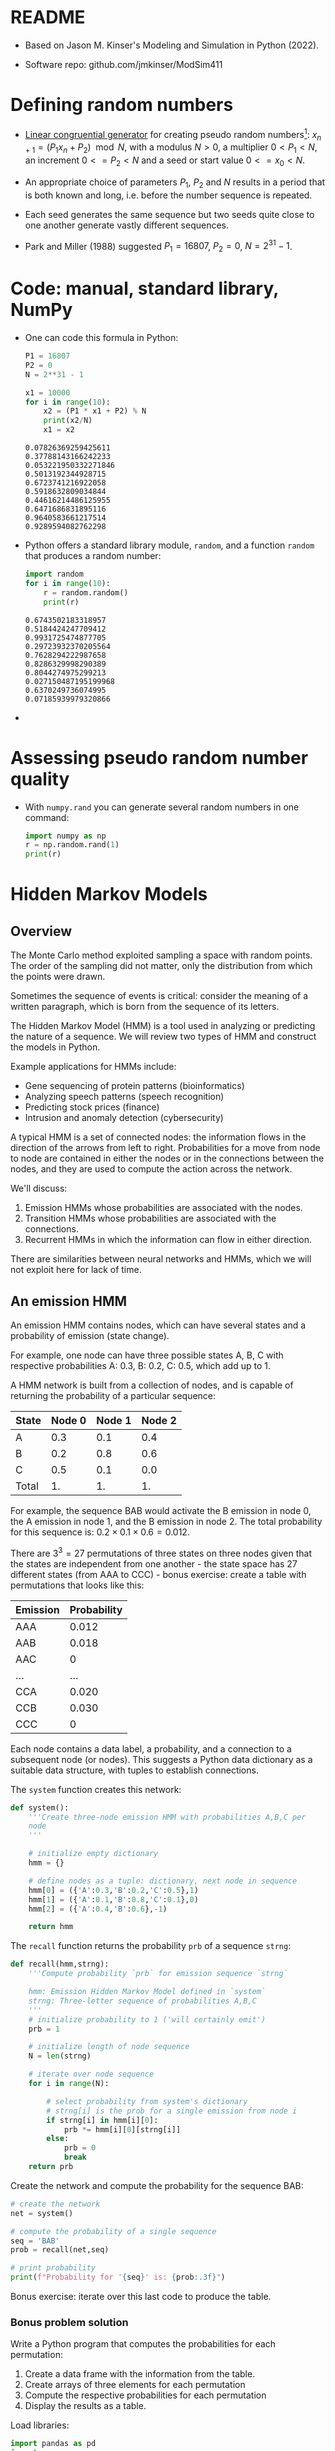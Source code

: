 #+startup: overview hideblocks indent inlineimages
#+property: header-args:python :results output :noweb yes :session *Python*
* README

- Based on Jason M. Kinser's Modeling and Simulation in Python (2022).

- Software repo: github.com/jmkinser/ModSim411

* Defining random numbers

- [[https://en.wikipedia.org/wiki/Linear_congruential_generator][Linear congruential generator]] for creating pseudo random
  numbers[fn:1]: $x_{n+1} = (P_1 x_n + P_2) \mod N$, with a modulus
  $N>0$, a multiplier $0 < P_1 < N$, an increment $0 <= P_2 < N$ and a
  seed or start value $0 <= x_0 < N$.

- An appropriate choice of parameters $P_1$, $P_2$ and $N$ results in
  a period that is both known and long, i.e. before the number
  sequence is repeated.

- Each seed generates the same sequence but two seeds quite close to
  one another generate vastly different sequences.

- Park and Miller (1988) suggested $P_1 = 16807$, $P_2 = 0$,
  $N=2^{31}-1$.

* Code: manual, standard library, NumPy

- One can code this formula in Python:
  #+begin_src python
    P1 = 16807
    P2 = 0
    N = 2**31 - 1

    x1 = 10000
    for i in range(10):
        x2 = (P1 * x1 + P2) % N
        print(x2/N)
        x1 = x2
  #+end_src

  #+RESULTS:
  #+begin_example
  0.07826369259425611
  0.37788143166242233
  0.053221950332271846
  0.5013192344928715
  0.6723741216922058
  0.5918632809034844
  0.44616214486125955
  0.6471686831895116
  0.9640583661217514
  0.9289594082762298
  #+end_example
  
- Python offers a standard library module, ~random~, and a function
  ~random~ that produces a random number:
  #+begin_src python
    import random
    for i in range(10):
        r = random.random()
        print(r)
  #+end_src

  #+RESULTS:
  #+begin_example
  0.6743502183318957
  0.5184424247709412
  0.9931725474877705
  0.29723932370205564
  0.7628294222987658
  0.8286329998290389
  0.8044274975299213
  0.027150487195199968
  0.6370249736074995
  0.07185939979320866
  #+end_example

-   

* Assessing pseudo random number quality

- With ~numpy.rand~ you can generate several random numbers in one
  command:
  #+begin_src python
    import numpy as np
    r = np.random.rand(1)
    print(r)
  #+end_src

  #+RESULTS:


* Hidden Markov Models

** Overview

The Monte Carlo method exploited sampling a space with random
points. The order of the sampling did not matter, only the
distribution from which the points were drawn.

Sometimes the sequence of events is critical: consider the meaning of
a written paragraph, which is born from the sequence of its letters.

The Hidden Markov Model (HMM) is a tool used in analyzing or
predicting the nature of a sequence. We will review two types of HMM
and construct the models in Python.

Example applications for HMMs include:
- Gene sequencing of protein patterns (bioinformatics)
- Analyzing speech patterns (speech recognition)
- Predicting stock prices (finance)
- Intrusion and anomaly detection (cybersecurity)

A typical HMM is a set of connected nodes: the information flows in
the direction of the arrows from left to right. Probabilities for a
move from node to node are contained in either the nodes or in the
connections between the nodes, and they are used to compute the action
across the network.

We'll discuss:
1) Emission HMMs whose probabilities are associated with the nodes.
2) Transition HMMs whose probabilities are associated with the connections.
3) Recurrent HMMs in which the information can flow in either direction.

There are similarities between neural networks and HMMs, which we will
not exploit here for lack of time.

** An emission HMM

An emission HMM contains nodes, which can have several states and a
probability of emission (state change).

For example, one node can have three possible states A, B, C with
respective probabilities A: 0.3, B: 0.2, C: 0.5, which add up to 1.

A HMM network is built from a collection of nodes, and is capable of
returning the probability of a particular sequence:

| State | Node 0 | Node 1 | Node 2 |
|-------+--------+--------+--------|
| A     |    0.3 |    0.1 |    0.4 |
| B     |    0.2 |    0.8 |    0.6 |
| C     |    0.5 |    0.1 |    0.0 |
|-------+--------+--------+--------|
| Total |     1. |     1. |     1. |
#+TBLFM: @5$2=vsum(@2..@4)::@5$3=vsum(@2..@4)::@5$4=vsum(@2..@4)

For example, the sequence BAB would activate the B emission in node 0,
the A emission in node 1, and the B emission in node 2. The total
probability for this sequence is: $0.2 \times 0.1 \times 0.6 = 0.012$.

There are $3^3 = 27$ permutations of three states on three nodes given
that the states are independent from one another - the state space has
27 different states (from AAA to CCC) - bonus exercise: create a table
with permutations that looks like this:

| Emission | Probability |
|----------+-------------|
| AAA      |       0.012 |
| AAB      |       0.018 |
| AAC      |           0 |
| ...      |         ... |
| CCA      |       0.020 |
| CCB      |       0.030 |
| CCC      |           0 |

Each node contains a data label, a probability, and a connection to a
subsequent node (or nodes). This suggests a Python data dictionary as
a suitable data structure, with tuples to establish connections.

The ~system~ function creates this network:
#+begin_src python :results silent
  def system():
      '''Create three-node emission HMM with probabilities A,B,C per
      node
      '''

      # initialize empty dictionary
      hmm = {}

      # define nodes as a tuple: dictionary, next node in sequence
      hmm[0] = ({'A':0.3,'B':0.2,'C':0.5},1)
      hmm[1] = ({'A':0.1,'B':0.8,'C':0.1},0)
      hmm[2] = ({'A':0.4,'B':0.6},-1)

      return hmm
#+end_src

The ~recall~ function returns the probability ~prb~ of a sequence ~strng~:
#+begin_src python :results silent
  def recall(hmm,strng):
      '''Compute probability `prb` for emission sequence `strng`

      hmm: Emission Hidden Markov Model defined in `system`
      strng: Three-letter sequence of probabilities A,B,C
      '''
      # initialize probability to 1 ('will certainly emit')
      prb = 1

      # initialize length of node sequence
      N = len(strng)

      # iterate over node sequence 
      for i in range(N):

          # select probability from system's dictionary
          # strng[i] is the prob for a single emission from node i
          if strng[i] in hmm[i][0]:
              prb *= hmm[i][0][strng[i]]
          else:
              prb = 0
              break
      return prb
#+end_src

Create the network and compute the probability for the sequence BAB:
#+begin_src python
  # create the network
  net = system()

  # compute the probability of a single sequence
  seq = 'BAB'
  prob = recall(net,seq)

  # print probability
  print(f"Probability for '{seq}' is: {prob:.3f}")
#+end_src

#+RESULTS:
: Probability for 'BAB' is: 0.012

Bonus exercise: iterate over this last code to produce the table.

*** Bonus problem solution

Write a Python program that computes the probabilities for each
permutation:

1) Create a data frame with the information from the table.
2) Create arrays of three elements for each permutation
3) Compute the respective probabilities for each permutation
4) Display the results as a table.

Load libraries:
#+begin_src python :results silent
  import pandas as pd
  import numpy as np
#+end_src

Create a dictionary of emission probabilities:
#+begin_src python
  data = {
      'Node_0': [0.3,0.2,0.5],
      'Node_1': [0.1,0.8,0.1],
      'Node_2': [0.4,0.6,0.0]
  }
#+end_src

#+RESULTS:

Define data frame:
#+begin_src python
  hmm = pd.DataFrame(data,
                     index = ['A','B','C'])
  print(hmm)
#+end_src

#+RESULTS:
:    Node_0  Node_1  Node_2
: A     0.3     0.1     0.4
: B     0.2     0.8     0.6
: C     0.5     0.1     0.0

Check that the emission totals add up to 1:
#+begin_src python
  print(hmm.apply(np.sum,axis=0))
#+end_src

#+RESULTS:
: Node_0    1.0
: Node_1    1.0
: Node_2    1.0
: dtype: float64

For example, the probability for the sequence AAA is:
#+begin_src python
  AAA = hmm.apply(np.prod,axis=1)[0]
  print(f'AAA: {AAA}')
#+end_src

#+RESULTS:
: AAA: 0.012

Loop over all combinations of row labels (states):
#+begin_src python
  for index, row in hmm.itercolumns():
      print(index)

#+end_src


* References

- Kinser, J. M. (2022). Modeling and Simulation in Python. Chapman &
  Hall. https://doi.org/10.1201/9781003226581
- Park S. & Miller, K. (1988). Random number generators: Good ones are
  hard to find. CACM:1192-1201.

* Footnotes

[fn:1] For zero increment ($P_2 = 0$), the generator is called a
Lehmer RNG or multiplicative congruential generator (MCG) first
published in 1951.
